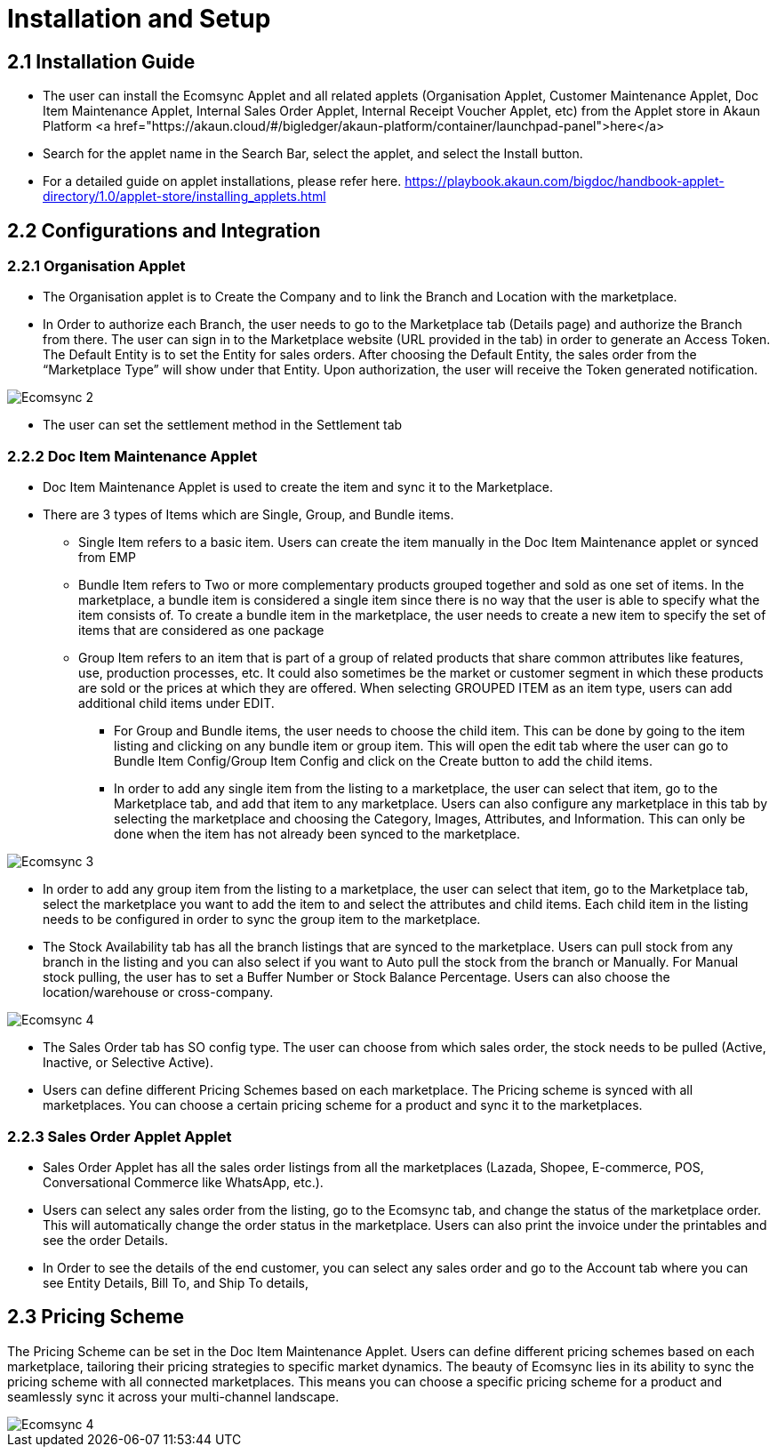 = Installation and Setup

== 2.1 Installation Guide

- The user can install the Ecomsync Applet and all related applets (Organisation Applet, Customer Maintenance Applet, Doc Item Maintenance Applet, Internal Sales Order Applet, Internal Receipt Voucher Applet, etc) from the Applet store in Akaun Platform <a href="https://akaun.cloud/#/bigledger/akaun-platform/container/launchpad-panel">here</a> 



- Search for the applet name in the Search Bar, select the applet, and select the Install button. 

- For a detailed guide on applet installations, please refer here. https://playbook.akaun.com/bigdoc/handbook-applet-directory/1.0/applet-store/installing_applets.html


== 2.2 Configurations and Integration

=== 2.2.1 Organisation Applet

- The Organisation applet is to Create the Company and to link the Branch and Location with the marketplace.

- In Order to authorize each Branch, the user needs to go to the Marketplace tab (Details page) and authorize the Branch from there. The user can sign in to the Marketplace website (URL provided in the tab) in order to generate an Access Token. The Default Entity is to set the Entity for sales orders. After choosing the Default Entity, the sales order from the “Marketplace Type” will show under that Entity. Upon authorization, the user will receive the Token generated notification.

image::Ecomsync-2.png[align = center]

- The user can set the settlement method in the Settlement tab

=== 2.2.2 Doc Item Maintenance Applet

- Doc Item Maintenance Applet is used to create the item and sync it to the Marketplace. 

- There are 3 types of Items which are Single, Group, and Bundle items.


** Single Item refers to a basic item. Users can create the item manually in the Doc Item Maintenance applet or synced from EMP

** Bundle Item refers to Two or more complementary products grouped together and sold as one set of items. In the marketplace, a bundle item is considered a single item since there is no way that the user is able to specify what the item consists of. To create a bundle item in the marketplace, the user needs to create a new item to specify the set of items that are considered as one package


** Group Item refers to an item that is part of a group of related products that share common attributes like features, use, production processes, etc. It could also sometimes be the market or customer segment in which these products are sold or the prices at which they are offered. When selecting GROUPED ITEM as an item type, users can add additional child items under EDIT. 

* For Group and Bundle items, the user needs to choose the child item. This can be done by going to the item listing and clicking on any bundle item or group item. This will open the edit tab where the user can go to Bundle Item Config/Group Item Config and click on the Create button to add the child items. 

* In order to add any single item from the listing to a marketplace, the user can select that item, go to the Marketplace tab, and add that item to any marketplace. Users can also configure any marketplace in this tab by selecting the marketplace and choosing the Category, Images, Attributes, and Information. This can only be done when the item has not already been synced to the marketplace.

image::Ecomsync-3.png[align = center]


* In order to add any group item from the listing to a marketplace, the user can select that item, go to the Marketplace tab, select the marketplace you want to add the item to and select the attributes and child items. Each child item in the listing needs to be configured in order to sync the group item to the marketplace.

* The Stock Availability tab has all the branch listings that are synced to the marketplace. Users can pull stock from any branch in the listing and you can also select if you want to Auto pull the stock from the branch or Manually. For Manual stock pulling, the user has to set a Buffer Number or Stock Balance Percentage. Users can also choose the location/warehouse or cross-company. 

image::Ecomsync-4.png[align = center]

 
* The Sales Order tab has SO config type. The user can choose from which sales order, the stock needs to be pulled (Active, Inactive, or Selective Active). 

* Users can define different Pricing Schemes based on each marketplace. The Pricing scheme is synced with all marketplaces. You can choose a certain pricing scheme for a product and sync it to the marketplaces. 

=== 2.2.3 Sales Order Applet Applet

* Sales Order Applet has all the sales order listings from all the marketplaces (Lazada, Shopee, E-commerce, POS, Conversational Commerce like WhatsApp, etc.).

* Users can select any sales order from the listing, go to the Ecomsync tab, and change the status of the marketplace order. This will automatically change the order status in the marketplace. Users can also print the invoice under the printables and see the order Details. 

* In Order to see the details of the end customer, you can select any sales order and go to the Account tab where you can see Entity Details, Bill To, and Ship To details, 

== 2.3 Pricing Scheme

The Pricing Scheme can be set in the Doc Item Maintenance Applet. Users can define different pricing schemes based on each marketplace, tailoring their pricing strategies to specific market dynamics. The beauty of Ecomsync lies in its ability to sync the pricing scheme with all connected marketplaces. This means you can choose a specific pricing scheme for a product and seamlessly sync it across your multi-channel landscape. 


image::Ecomsync-4.png[align = center]
